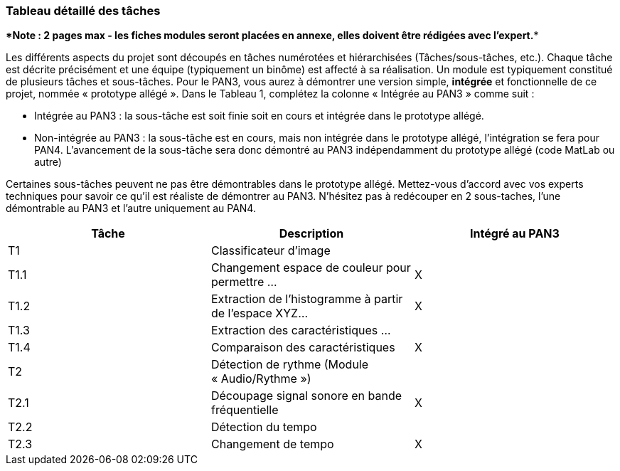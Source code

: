 === Tableau détaillé des tâches

****Note : 2 pages max - les fiches modules seront placées en annexe,
elles doivent être rédigées avec l’expert.****

Les différents aspects du projet sont découpés en tâches numérotées et
hiérarchisées (Tâches/sous-tâches, etc.). Chaque tâche est décrite
précisément et une équipe (typiquement un binôme) est affecté à sa
réalisation. Un module est typiquement constitué de plusieurs tâches et
sous-tâches. Pour le PAN3, vous aurez à démontrer une version simple,
*intégrée* et fonctionnelle de ce projet, nommée « prototype allégé ».
Dans le Tableau 1, complétez la colonne « Intégrée au PAN3 » comme
suit :

* Intégrée au PAN3 : la sous-tâche est soit finie soit en cours et
intégrée dans le prototype allégé.
* Non-intégrée au PAN3 : la sous-tâche est en cours, mais non intégrée
dans le prototype allégé, l’intégration se fera pour PAN4. L’avancement
de la sous-tâche sera donc démontré au PAN3 indépendamment du prototype
allégé (code MatLab ou autre)

Certaines sous-tâches peuvent ne pas être démontrables dans le prototype
allégé. Mettez-vous d’accord avec vos experts techniques pour savoir ce
qu’il est réaliste de démontrer au PAN3. N’hésitez pas à redécouper en 2
sous-taches, l’une démontrable au PAN3 et l’autre uniquement au PAN4.

[cols=",,^",options="header",]
|====
| Tâche | Description                                           | Intégré au PAN3
| T1    | Classificateur d’image                                |
| T1.1  | Changement espace de couleur pour permettre …         | X
| T1.2  | Extraction de l’histogramme à partir de l’espace XYZ… | X
| T1.3  | Extraction des caractéristiques …                     |
| T1.4  | Comparaison des caractéristiques                      | X
| T2    | Détection de rythme (Module « Audio/Rythme »)         |
| T2.1  | Découpage signal sonore en bande fréquentielle        | X
| T2.2  | Détection du tempo                                    |
| T2.3  | Changement de tempo                                   | X
|====

